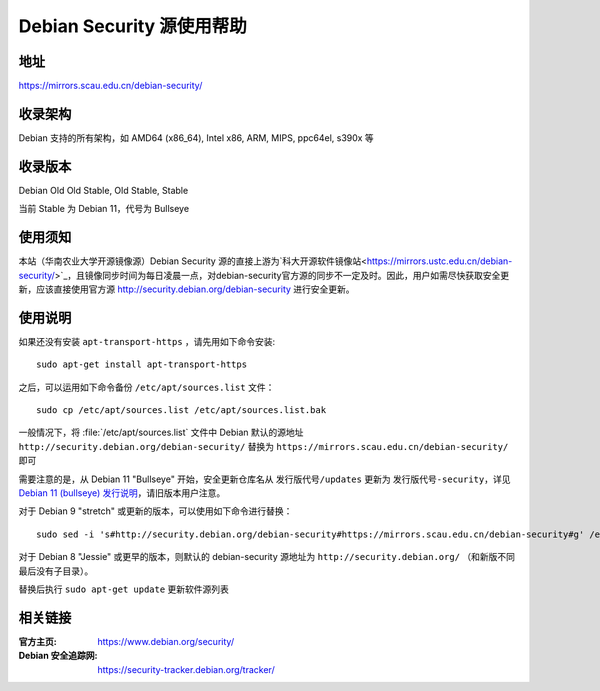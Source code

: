 =========================
Debian Security 源使用帮助
=========================

地址
====

https://mirrors.scau.edu.cn/debian-security/


收录架构
========

Debian 支持的所有架构，如 AMD64 (x86_64), Intel x86, ARM, MIPS, ppc64el, s390x 等


收录版本
========

Debian Old Old Stable, Old Stable, Stable

当前 Stable 为 Debian 11，代号为 Bullseye


使用须知
=========

本站（华南农业大学开源镜像源）Debian Security 源的直接上游为`科大开源软件镜像站<https://mirrors.ustc.edu.cn/debian-security/>`_，且镜像同步时间为每日凌晨一点，对debian-security官方源的同步不一定及时。因此，用户如需尽快获取安全更新，应该直接使用官方源 http://security.debian.org/debian-security 进行安全更新。


使用说明
========

如果还没有安装 ``apt-transport-https`` ，请先用如下命令安装:

::

  sudo apt-get install apt-transport-https


之后，可以运用如下命令备份 ``/etc/apt/sources.list`` 文件：

::

  sudo cp /etc/apt/sources.list /etc/apt/sources.list.bak


一般情况下，将 :file:`/etc/apt/sources.list` 文件中 Debian 默认的源地址 ``http://security.debian.org/debian-security/``
替换为 ``https://mirrors.scau.edu.cn/debian-security/`` 即可

需要注意的是，从 Debian 11 "Bullseye" 开始，安全更新仓库名从 ``发行版代号/updates`` 更新为 ``发行版代号-security``，详见 `Debian 11 (bullseye) 发行说明 <https://www.debian.org/releases/bullseye/amd64/release-notes/ch-information.zh-cn.html#security-archive>`_，请旧版本用户注意。

对于 Debian 9 "stretch" 或更新的版本，可以使用如下命令进行替换：

::

  sudo sed -i 's#http://security.debian.org/debian-security#https://mirrors.scau.edu.cn/debian-security#g' /etc/apt/sources.list


对于 Debian 8 "Jessie" 或更早的版本，则默认的 debian-security 源地址为 ``http://security.debian.org/`` （和新版不同最后没有子目录）。

替换后执行 ``sudo apt-get update`` 更新软件源列表


相关链接
========

:官方主页: https://www.debian.org/security/
:Debian 安全追踪网: https://security-tracker.debian.org/tracker/
